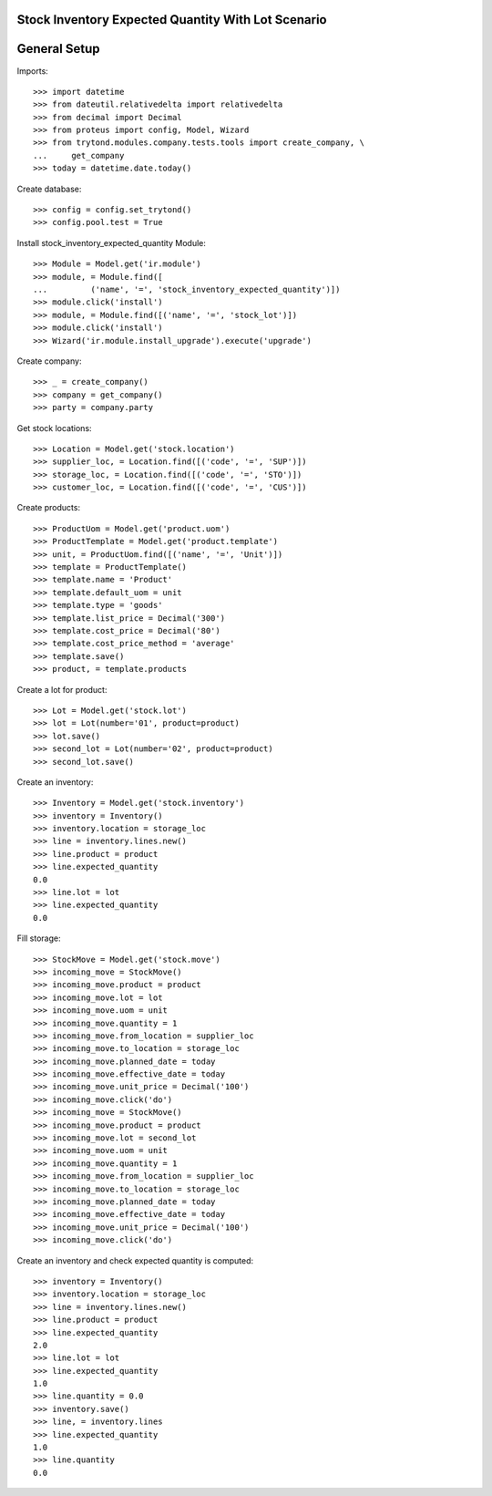 ===================================================
Stock Inventory Expected Quantity With Lot Scenario
===================================================

=============
General Setup
=============

Imports::

    >>> import datetime
    >>> from dateutil.relativedelta import relativedelta
    >>> from decimal import Decimal
    >>> from proteus import config, Model, Wizard
    >>> from trytond.modules.company.tests.tools import create_company, \
    ...     get_company
    >>> today = datetime.date.today()

Create database::

    >>> config = config.set_trytond()
    >>> config.pool.test = True

Install stock_inventory_expected_quantity Module::

    >>> Module = Model.get('ir.module')
    >>> module, = Module.find([
    ...         ('name', '=', 'stock_inventory_expected_quantity')])
    >>> module.click('install')
    >>> module, = Module.find([('name', '=', 'stock_lot')])
    >>> module.click('install')
    >>> Wizard('ir.module.install_upgrade').execute('upgrade')

Create company::

    >>> _ = create_company()
    >>> company = get_company()
    >>> party = company.party

Get stock locations::

    >>> Location = Model.get('stock.location')
    >>> supplier_loc, = Location.find([('code', '=', 'SUP')])
    >>> storage_loc, = Location.find([('code', '=', 'STO')])
    >>> customer_loc, = Location.find([('code', '=', 'CUS')])

Create products::

    >>> ProductUom = Model.get('product.uom')
    >>> ProductTemplate = Model.get('product.template')
    >>> unit, = ProductUom.find([('name', '=', 'Unit')])
    >>> template = ProductTemplate()
    >>> template.name = 'Product'
    >>> template.default_uom = unit
    >>> template.type = 'goods'
    >>> template.list_price = Decimal('300')
    >>> template.cost_price = Decimal('80')
    >>> template.cost_price_method = 'average'
    >>> template.save()
    >>> product, = template.products

Create a lot for product::

    >>> Lot = Model.get('stock.lot')
    >>> lot = Lot(number='01', product=product)
    >>> lot.save()
    >>> second_lot = Lot(number='02', product=product)
    >>> second_lot.save()

Create an inventory::

    >>> Inventory = Model.get('stock.inventory')
    >>> inventory = Inventory()
    >>> inventory.location = storage_loc
    >>> line = inventory.lines.new()
    >>> line.product = product
    >>> line.expected_quantity
    0.0
    >>> line.lot = lot
    >>> line.expected_quantity
    0.0

Fill storage::

    >>> StockMove = Model.get('stock.move')
    >>> incoming_move = StockMove()
    >>> incoming_move.product = product
    >>> incoming_move.lot = lot
    >>> incoming_move.uom = unit
    >>> incoming_move.quantity = 1
    >>> incoming_move.from_location = supplier_loc
    >>> incoming_move.to_location = storage_loc
    >>> incoming_move.planned_date = today
    >>> incoming_move.effective_date = today
    >>> incoming_move.unit_price = Decimal('100')
    >>> incoming_move.click('do')
    >>> incoming_move = StockMove()
    >>> incoming_move.product = product
    >>> incoming_move.lot = second_lot
    >>> incoming_move.uom = unit
    >>> incoming_move.quantity = 1
    >>> incoming_move.from_location = supplier_loc
    >>> incoming_move.to_location = storage_loc
    >>> incoming_move.planned_date = today
    >>> incoming_move.effective_date = today
    >>> incoming_move.unit_price = Decimal('100')
    >>> incoming_move.click('do')

Create an inventory and check expected quantity is computed::

    >>> inventory = Inventory()
    >>> inventory.location = storage_loc
    >>> line = inventory.lines.new()
    >>> line.product = product
    >>> line.expected_quantity
    2.0
    >>> line.lot = lot
    >>> line.expected_quantity
    1.0
    >>> line.quantity = 0.0
    >>> inventory.save()
    >>> line, = inventory.lines
    >>> line.expected_quantity
    1.0
    >>> line.quantity
    0.0
